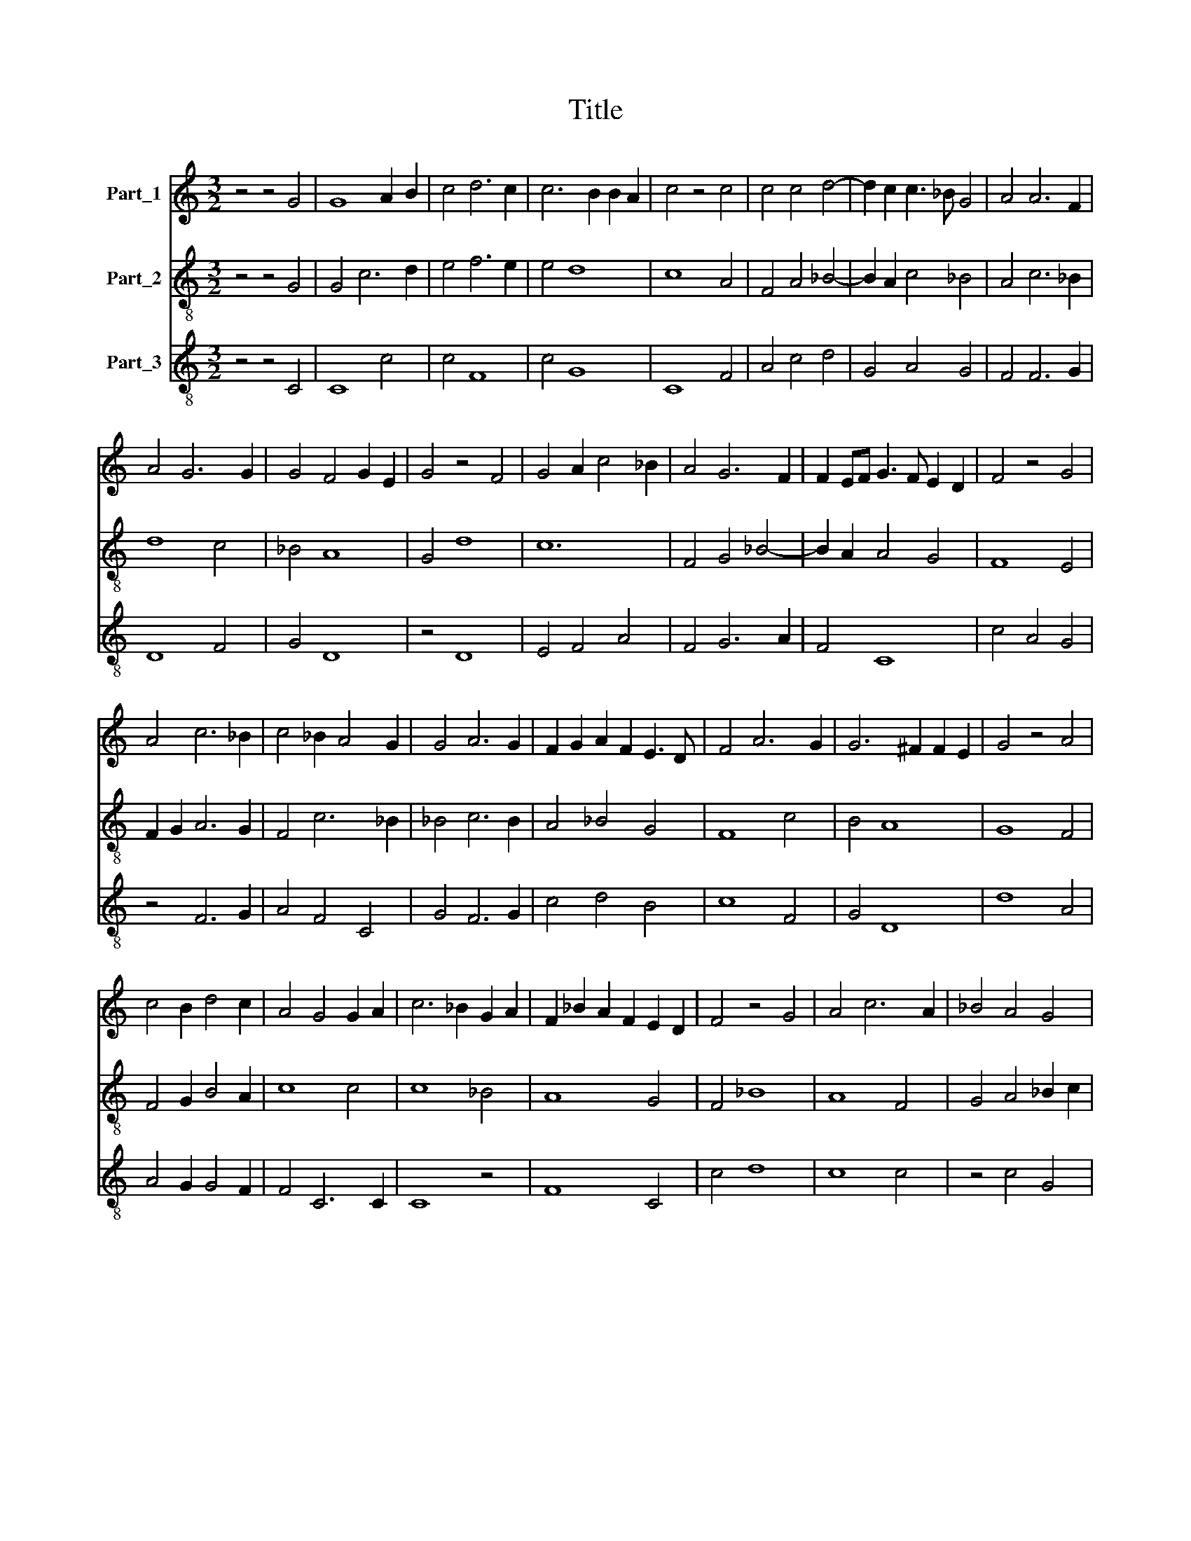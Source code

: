X:1
T:Title
%%score 1 2 3
L:1/8
M:3/2
K:C
V:1 treble nm="Part_1"
V:2 treble-8 nm="Part_2"
V:3 treble-8 nm="Part_3"
V:1
 z4 z4 G4 | G8 A2 B2 | c4 d6 c2 | c6 B2 B2 A2 | c4 z4 c4 | c4 c4 d4- | d2 c2 c3 _B G4 | A4 A6 F2 | %8
 A4 G6 G2 | G4 F4 G2 E2 | G4 z4 F4 | G4 A2 c4 _B2 | A4 G6 F2 | F2 EF G3 F E2 D2 | F4 z4 G4 | %15
 A4 c6 _B2 | c4 _B2 A4 G2 | G4 A6 G2 | F2 G2 A2 F2 E3 D | F4 A6 G2 | G6 ^F2 F2 E2 | G4 z4 A4 | %22
 c4 B2 d4 c2 | A4 G4 G2 A2 | c6 _B2 G2 A2 | F2 _B2 A2 F2 E2 D2 | F4 z4 G4 | A4 c6 A2 | _B4 A4 G4 | %29
 F4 G2 A4 G2 | G4 ^F4 G2 E2 | ^F12 | G12 || A4 c4 c4 | c4 c6 c2 | c4 _B6 A2 | G4 A2 c4 _B2 | %37
 _B4 A6 G2 | G4 A2 G2 F2 E2 | G12 ||[M:2/2] A8 | A4 c4- | c4 c4 | c4 c4 | c2 c2 c4 | c4 _B4 | %46
 c4 d4 | d4 c4 | d2 c2 _B2 A2 | c8 | z4 A4- | A4 A4 | c6 c2 | c4 c4 | c4 _B4 | G4 A2 c2- | %56
 c2 _B2 A4 | G6 E2 | F8 | G8 |] %60
V:2
 z4 z4 G4 | G4 c6 d2 | e4 f6 e2 | e4 d8 | c8 A4 | F4 A4 _B4- | B2 A2 c4 _B4 | A4 c6 _B2 | d8 c4 | %9
 _B4 A8 | G4 d8 | c12 | F4 G4 _B4- | B2 A2 A4 G4 | F8 E4 | F2 G2 A6 G2 | F4 c6 _B2 | _B4 c6 B2 | %18
 A4 _B4 G4 | F8 c4 | B4 A8 | G8 F4 | F4 G2 B4 A2 | c8 c4 | c8 _B4 | A8 G4 | F4 _B8 | A8 F4 | %28
 G4 A4 _B2 c2 | d4 c6 _B2 | _B4 A6 G2 | A12 | G12 || A4 e4 e4 | c4 c6 c2 | _e4 d6 c2 | _B4 c6 d2 | %37
 d4 c6 _B2 | _B4 c4 A4 | G12 ||[M:2/2] A8 | c8 | e8 | c4 c2 c2 | e2 e2 c4 | c4 d4 | e4 d4 | f4 e4 | %48
 d8 | c8 | z4 c4- | c4 c4 | _e6 e2 | _e4 c4 | _e4 d4 | _B4 c4 | _e2 d2 c4 | _B8 | A8 | G8 |] %60
V:3
 z4 z4 C4 | C8 c4 | c4 F8 | c4 G8 | C8 F4 | A4 c4 d4 | G4 A4 G4 | F4 F6 G2 | D8 F4 | G4 D8 | %10
 z4 D8 | E4 F4 A4 | F4 G6 A2 | F4 C8 | c4 A4 G4 | z4 F6 G2 | A4 F4 C4 | G4 F6 G2 | c4 d4 B4 | %19
 c8 F4 | G4 D8 | d8 A4 | A4 G2 G4 F2 | F4 C6 C2 | C8 z4 | F8 C4 | c4 d8 | c8 c4 | z4 c4 G4 | %29
 D4 F8 | G4 D6 D2 | D12 | d12 || e4 g4 g4 | g4 g6 g2 | g4 f6 e2 | d4 e2 g4 f2 | f4 e6 d2 | %38
 d4 e2 d2 c2 B2 | d12 ||[M:2/2] e8 | e4 g4- | g4 g4 | g4 g4 | g2 g2 g4 | g4 f4 | g4 a4 | a4 g4 | %48
 a2 g2 f2 e2 | g8 | z4 e4- | e4 e4 | g6 g2 | g4 g4 | g4 f4 | d4 e2 g2- | g2 f2 e4 | d6 _B2 | c8 | %59
 d8 |] %60

